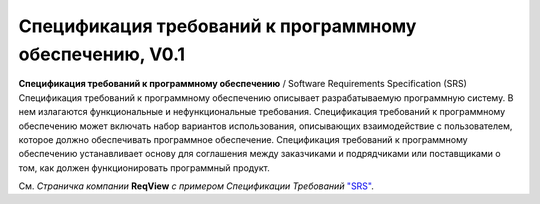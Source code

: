 Спецификация требований к программному обеспечению, V0.1
========================================================

**Спецификация требований к программному обеспечению** / Software Requirements Specification (SRS)
Спецификация требований к программному обеспечению описывает разрабатываемую программную систему. В нем излагаются функциональные и нефункциональные требования. Спецификация требований к программному обеспечению может включать набор вариантов использования, описывающих взаимодействие с пользователем, которое должно обеспечивать программное обеспечение.
Спецификация требований к программному обеспечению устанавливает основу для соглашения между заказчиками и подрядчиками или поставщиками о том, как должен функционировать программный продукт.
 

См.  *Страничка компании* **ReqView** *с примером Спецификации Требований* `"SRS" <SRS01_>`__.


.. _SRS01: https://www.reqview.com/papers/ReqView-Example_Software_Requirements_Specification_SRS_Document.pdf

